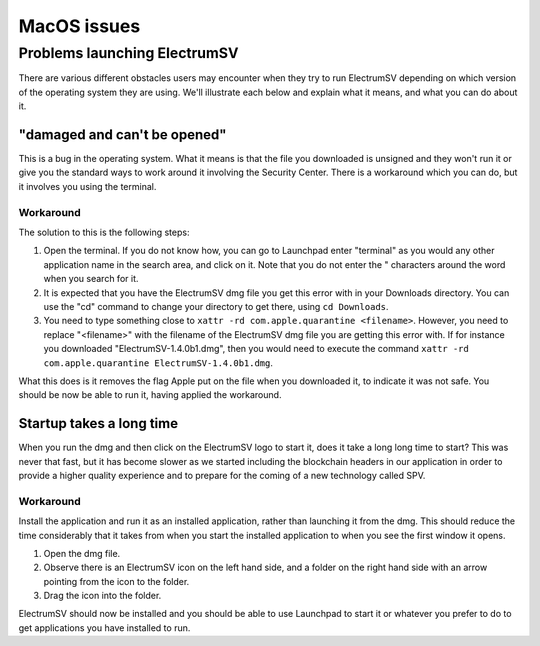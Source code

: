 MacOS issues
============

Problems launching ElectrumSV
-----------------------------

There are various different obstacles users may encounter when they try to run ElectrumSV depending
on which version of the operating system they are using. We'll illustrate each below and explain
what it means, and what you can do about it.

"damaged and can't be opened"
~~~~~~~~~~~~~~~~~~~~~~~~~~~~~

This is a bug in the operating system. What it means is that the file you downloaded is unsigned
and they won't run it or give you the standard ways to work around it involving the Security
Center. There is a workaround which you can do, but it involves you using the terminal.

.. figure:: images/macos-damaged-dms.png
   :alt: The message shown because of Apple's bug
   :align: center
   :scale: 50%

Workaround
^^^^^^^^^^

The solution to this is the following steps:

1. Open the terminal. If you do not know how, you can go to Launchpad enter "terminal" as you
   would any other application name in the search area, and click on it. Note that you do not
   enter the " characters around the word when you search for it.
2. It is expected that you have the ElectrumSV dmg file you get this error with in your Downloads
   directory. You can use the "cd" command to change your directory to get there, using
   ``cd Downloads``.
3. You need to type something close to ``xattr -rd com.apple.quarantine <filename>``. However, you
   need to replace "<filename>" with the filename of the ElectrumSV dmg file you are getting this
   error with. If for instance you downloaded "ElectrumSV-1.4.0b1.dmg", then you would need to
   execute the command ``xattr -rd com.apple.quarantine ElectrumSV-1.4.0b1.dmg``.

What this does is it removes the flag Apple put on the file when you downloaded it, to indicate
it was not safe. You should be now be able to run it, having applied the workaround.

Startup takes a long time
~~~~~~~~~~~~~~~~~~~~~~~~~

When you run the dmg and then click on the ElectrumSV logo to start it, does it take a long long
time to start? This was never that fast, but it has become slower as we started including the
blockchain headers in our application in order to provide a higher quality experience and to
prepare for the coming of a new technology called SPV.

Workaround
^^^^^^^^^^

Install the application and run it as an installed application, rather than launching it from the
dmg. This should reduce the time considerably that it takes from when you start the installed
application to when you see the first window it opens.

1. Open the dmg file.
2. Observe there is an ElectrumSV icon on the left hand side, and a folder on the right hand side
   with an arrow pointing from the icon to the folder.
3. Drag the icon into the folder.

ElectrumSV should now be installed and you should be able to use Launchpad to start it or whatever
you prefer to do to get applications you have installed to run.
